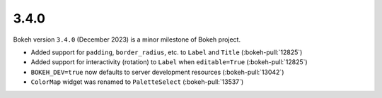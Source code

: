 .. _release-3-4-0:

3.4.0
=====

Bokeh version ``3.4.0`` (December 2023) is a minor milestone of Bokeh project.

* Added support for ``padding``, ``border_radius``, etc. to ``Label`` and ``Title`` (:bokeh-pull:`12825`)
* Added support for interactivity (rotation) to ``Label`` when ``editable=True`` (:bokeh-pull:`12825`)
* ``BOKEH_DEV=true`` now defaults to server development resources (:bokeh-pull:`13042`)
* ``ColorMap`` widget was renamed to ``PaletteSelect`` (:bokeh-pull:`13537`)
